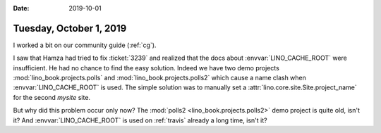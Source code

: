 :date: 2019-10-01

========================
Tuesday, October 1, 2019
========================

I worked a bit on our community guide (:ref:`cg`).

I saw that Hamza had tried to fix :ticket:`3239` and realized that the docs
about :envvar:`LINO_CACHE_ROOT` were insufficient.  He had no chance to find the
easy solution.  Indeed we have two demo projects
:mod:`lino_book.projects.polls` and :mod:`lino_book.projects.polls2` which cause
a name clash when :envvar:`LINO_CACHE_ROOT` is used. The simple solution was to
manually set a :attr:`lino.core.site.Site.project_name` for the second `mysite`
site.

But why did this problem occur only now? The :mod:`polls2
<lino_book.projects.polls2>` demo project is quite old, isn't it? And
:envvar:`LINO_CACHE_ROOT` is used on :ref:`travis` already a long time, isn't
it?
